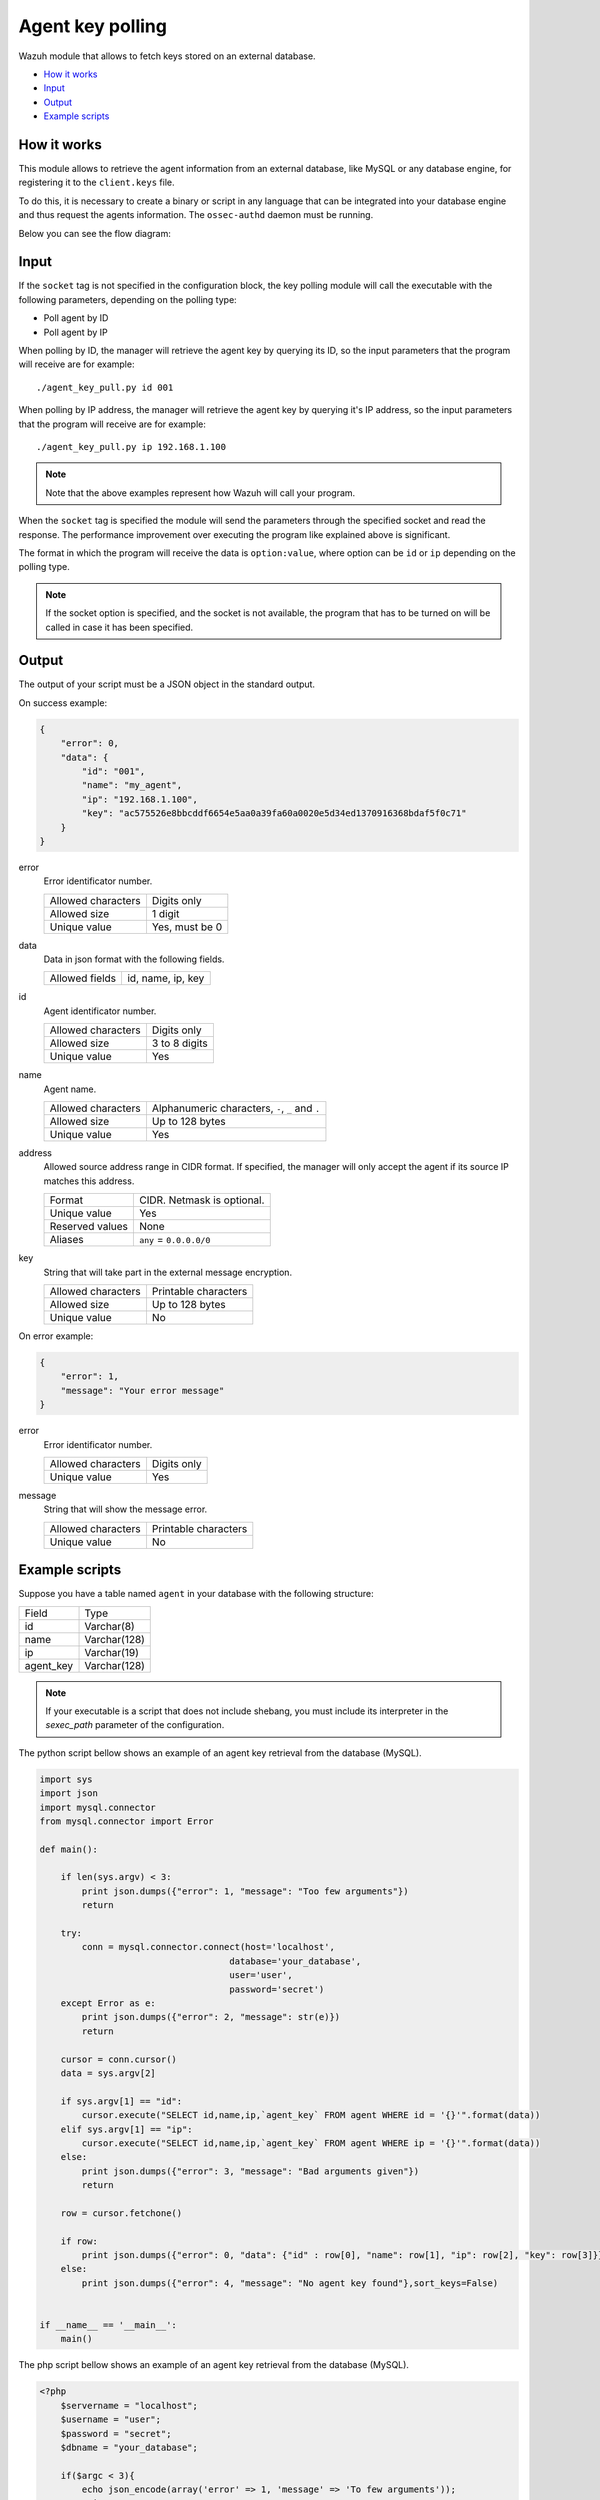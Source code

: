 .. Copyright (C) 2018 Wazuh, Inc.

.. _agent-key-polling:

Agent key polling
=================

.. versionadded:: 3.8.0

Wazuh module that allows to fetch keys stored on an external database.

- `How it works`_
- `Input`_
- `Output`_
- `Example scripts`_

How it works
------------
This module allows to retrieve the agent information from an external database, like MySQL or any database engine, for registering it to the ``client.keys`` file.

To do this, it is necessary to create a binary or script in any language that can be integrated into your database engine and thus request the agents information. The ``ossec-authd`` daemon must be running.

Below you can see the flow diagram:

.. thumbnail:: ../../images/manual/keypolling/key-polling-flow.png
    :title: Agent key polling module flow diagram
    :align: center
    :width: 100%

Input
-----

If the ``socket`` tag is not specified in the configuration block, the key polling module will call the executable with the following parameters, depending on the polling type:

- Poll agent by ID
- Poll agent by IP

When polling by ID, the manager will retrieve the agent key by querying its ID, so the input parameters that the program will receive are for example:

::

    ./agent_key_pull.py id 001


When polling by IP address, the manager will retrieve the agent key by querying it's IP address, so the input parameters that the program will receive are for example:

::

    ./agent_key_pull.py ip 192.168.1.100

.. thumbnail:: ../../images/manual/keypolling/keypolling1.png
    :title: No socket method: one program call per request.
    :align: center
    :width: 100%

.. note ::
    Note that the above examples represent how Wazuh will call your program.


When the ``socket`` tag is specified the module will send the parameters through the specified socket and read the response. The performance improvement over executing the program like explained above is significant.

The format in which the program will receive the data is ``option:value``, where option can be ``id`` or ``ip`` depending on the polling type.

.. thumbnail:: ../../images/manual/keypolling/keypolling0.png
    :title: Method with socket: requests directly to the socket.
    :align: center
    :width: 100%

.. note ::
    If the socket option is specified, and the socket is not available, the program that has to be turned on will be called in case it has been specified.

Output
------
The output of your script must be a JSON object in the standard output.

On success example:

.. code-block:: console

    {
        "error": 0,
        "data": {
            "id": "001",
            "name": "my_agent",
            "ip": "192.168.1.100",
            "key": "ac575526e8bbcddf6654e5aa0a39fa60a0020e5d34ed1370916368bdaf5f0c71"
        }
    }

error
    Error identificator number.

    +--------------------+----------------+
    | Allowed characters | Digits only    |
    +--------------------+----------------+
    | Allowed size       | 1 digit        |
    +--------------------+----------------+
    | Unique value       | Yes, must be 0 |
    +--------------------+----------------+

data
    Data in json format with the following fields.

    +--------------------+-------------------+
    | Allowed fields     | id, name, ip, key |
    +--------------------+-------------------+

id
    Agent identificator number.

    +--------------------+---------------+
    | Allowed characters | Digits only   |
    +--------------------+---------------+
    | Allowed size       | 3 to 8 digits |
    +--------------------+---------------+
    | Unique value       | Yes           |
    +--------------------+---------------+

name
    Agent name.

    +--------------------+--------------------------------------------------+
    | Allowed characters | Alphanumeric characters, ``-``, ``_`` and ``.``  |
    +--------------------+--------------------------------------------------+
    | Allowed size       | Up to 128 bytes                                  |
    +--------------------+--------------------------------------------------+
    | Unique value       | Yes                                              |
    +--------------------+--------------------------------------------------+

address
    Allowed source address range in CIDR format. If specified, the manager will only accept the agent if its source IP matches this address.

    +--------------------+----------------------------+
    | Format             | CIDR. Netmask is optional. |
    +--------------------+----------------------------+
    | Unique value       | Yes                        |
    +--------------------+----------------------------+
    | Reserved values    | None                       |
    +--------------------+----------------------------+
    | Aliases            | ``any`` = ``0.0.0.0/0``    |
    +--------------------+----------------------------+

key
    String that will take part in the external message encryption.

    +--------------------+----------------------+
    | Allowed characters | Printable characters |
    +--------------------+----------------------+
    | Allowed size       | Up to 128 bytes      |
    +--------------------+----------------------+
    | Unique value       | No                   |
    +--------------------+----------------------+

On error example:

.. code-block:: console

    {
        "error": 1,
        "message": "Your error message"
    }

error
    Error identificator number.

    +--------------------+---------------+
    | Allowed characters | Digits only   |
    +--------------------+---------------+
    | Unique value       | Yes           |
    +--------------------+---------------+

message
    String that will show the message error.

    +--------------------+----------------------+
    | Allowed characters | Printable characters |
    +--------------------+----------------------+
    | Unique value       | No                   |
    +--------------------+----------------------+

Example scripts
---------------

Suppose you have a table named ``agent`` in your database with the following structure:

+--------------------+----------------------+
| Field              | Type                 |
+--------------------+----------------------+
| id                 | Varchar(8)           |
+--------------------+----------------------+
| name               | Varchar(128)         |
+--------------------+----------------------+
| ip                 | Varchar(19)          |
+--------------------+----------------------+
| agent_key          | Varchar(128)         |
+--------------------+----------------------+

.. note::
    If your executable is a script that does not include shebang, you must include its interpreter in the `sexec_path` parameter of the configuration.

The python script bellow shows an example of an agent key retrieval from the database (MySQL).

.. code-block:: python

    import sys
    import json
    import mysql.connector
    from mysql.connector import Error

    def main():

        if len(sys.argv) < 3:
            print json.dumps({"error": 1, "message": "Too few arguments"})
            return

        try:
            conn = mysql.connector.connect(host='localhost',
                                        database='your_database',
                                        user='user',
                                        password='secret')
        except Error as e:
            print json.dumps({"error": 2, "message": str(e)})
            return

        cursor = conn.cursor()
        data = sys.argv[2]

        if sys.argv[1] == "id":
            cursor.execute("SELECT id,name,ip,`agent_key` FROM agent WHERE id = '{}'".format(data))
        elif sys.argv[1] == "ip":
            cursor.execute("SELECT id,name,ip,`agent_key` FROM agent WHERE ip = '{}'".format(data))
        else:
            print json.dumps({"error": 3, "message": "Bad arguments given"})
            return

        row = cursor.fetchone()

        if row:
            print json.dumps({"error": 0, "data": {"id" : row[0], "name": row[1], "ip": row[2], "key": row[3]}},sort_keys=False)
        else:
            print json.dumps({"error": 4, "message": "No agent key found"},sort_keys=False)


    if __name__ == '__main__':
        main()

The php script bellow shows an example of an agent key retrieval from the database (MySQL).

.. code-block:: php

    <?php
        $servername = "localhost";
        $username = "user";
        $password = "secret";
        $dbname = "your_database";

        if($argc < 3){
            echo json_encode(array('error' => 1, 'message' => 'To few arguments'));
            exit;
        }

        $conn = new mysqli($servername, $username, $password, $dbname);
        if ($conn->connect_error) {
            echo json_encode(array('error' => 2, 'message' => 'Could not connect to database'));
            exit;
        }

        $data = $argv[2];

        if($argv[1] == "id"){
            $sql = "SELECT id,name,ip,`agent_key` FROM agent WHERE id = '$data'";
        } else if ($argv[1] == "ip") {
            $sql = "SELECT id,name,ip,`agent_key` FROM agent WHERE ip = '$data'";
        } else {
            echo json_encode(array('error' => 3, 'message' => 'Bad arguments given'));
            exit;
        }

        $result = $conn->query($sql);

        if ($result->num_rows > 0) {
            $row = $result->fetch_assoc();
            echo json_encode(array('error' => 0, 'data' => array( "id" => $row["id"], "ip" => $row["ip"],"key" => $row["agent_key"],"name" => $row["name"])));
        } else {
            echo json_encode(array('error' => 4, 'message' => 'No agent key found'));
        }
        $conn->close();
    ?>

The perl script bellow shows an example of an agent key retrieval from the database (MySQL).

.. code-block:: perl

    use strict;
    use warnings;
    use DBI;

    my $num_args = $#ARGV + 1;

    if ($num_args < 2) {
        print "{\"error\": 1, \"message\": \"Too few arguments\"}\n";
        exit;
    }

    my $data = $ARGV[1];
    my $dbh = DBI->connect("DBI:mysql:database=your_database;host=localhost",
                        "user", "secret",
                        {'RaiseError' => 1});

    my $sql = "";

    if ($ARGV[0] eq "id") {
        $sql = "SELECT * FROM agent WHERE id = '$data'";
    } elsif ($ARGV[0] eq "ip") {
        $sql = "SELECT * FROM agent WHERE ip = '$data'";
    }

    my $sth = $dbh->prepare($sql);
    $sth->execute();
    my $rows = $sth->rows;

    if ($rows) {
        my $row = $sth->fetchrow_hashref();
        print "{\"error\": 0, \"data\": {\"id\" : \"$row->{'id'}\", \"name\": \"$row->{'name'}\", \"ip\": \"$row->{'ip'}\", \"key\": \"$row->{'agent_key'}\"}}\n";
    } else{
        print "{\"error\": 4, \"message\": \"No agent key found\"}\n";
    }

    $sth->finish();
    $dbh->disconnect();

.. note::
    Remember to protect your script or binary against SQL injections using parameter binding.
